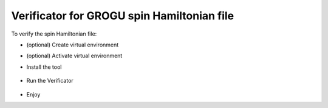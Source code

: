 *******************************************
Verificator for GROGU spin Hamiltonian file
*******************************************

To verify the spin Hamiltonian file:

*   (optional) Create virtual environment

    .. code-block:: bash
        python3.13 -m venv .venv

*   (optional) Activate virtual environment

    .. code-block:: bash
        source .venv/bin/activate

* Install the tool

    .. code-block:: bash
        pip install vegrofi

* Run the Verificator

    .. code-block:: bash
        vegrofi <filename>

* Enjoy
